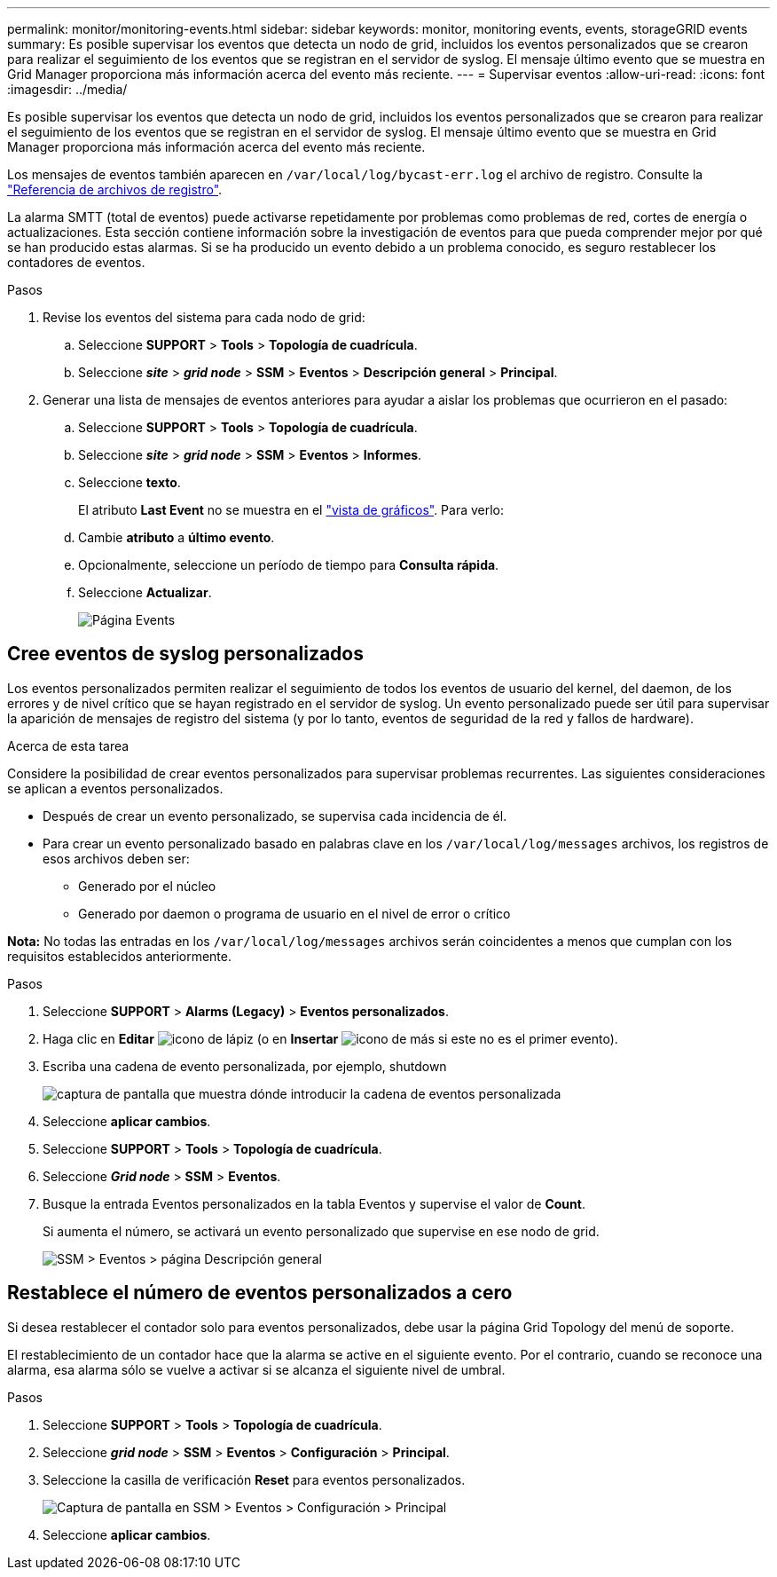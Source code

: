 ---
permalink: monitor/monitoring-events.html 
sidebar: sidebar 
keywords: monitor, monitoring events, events, storageGRID events 
summary: Es posible supervisar los eventos que detecta un nodo de grid, incluidos los eventos personalizados que se crearon para realizar el seguimiento de los eventos que se registran en el servidor de syslog. El mensaje último evento que se muestra en Grid Manager proporciona más información acerca del evento más reciente. 
---
= Supervisar eventos
:allow-uri-read: 
:icons: font
:imagesdir: ../media/


[role="lead"]
Es posible supervisar los eventos que detecta un nodo de grid, incluidos los eventos personalizados que se crearon para realizar el seguimiento de los eventos que se registran en el servidor de syslog. El mensaje último evento que se muestra en Grid Manager proporciona más información acerca del evento más reciente.

Los mensajes de eventos también aparecen en `/var/local/log/bycast-err.log` el archivo de registro. Consulte la link:logs-files-reference.html["Referencia de archivos de registro"].

La alarma SMTT (total de eventos) puede activarse repetidamente por problemas como problemas de red, cortes de energía o actualizaciones. Esta sección contiene información sobre la investigación de eventos para que pueda comprender mejor por qué se han producido estas alarmas. Si se ha producido un evento debido a un problema conocido, es seguro restablecer los contadores de eventos.

.Pasos
. Revise los eventos del sistema para cada nodo de grid:
+
.. Seleccione *SUPPORT* > *Tools* > *Topología de cuadrícula*.
.. Seleccione *_site_* > *_grid node_* > *SSM* > *Eventos* > *Descripción general* > *Principal*.


. Generar una lista de mensajes de eventos anteriores para ayudar a aislar los problemas que ocurrieron en el pasado:
+
.. Seleccione *SUPPORT* > *Tools* > *Topología de cuadrícula*.
.. Seleccione *_site_* > *_grid node_* > *SSM* > *Eventos* > *Informes*.
.. Seleccione *texto*.
+
El atributo *Last Event* no se muestra en el link:using-charts-and-reports.html["vista de gráficos"]. Para verlo:

.. Cambie *atributo* a *último evento*.
.. Opcionalmente, seleccione un período de tiempo para *Consulta rápida*.
.. Seleccione *Actualizar*.
+
image::../media/events_report.gif[Página Events]







== Cree eventos de syslog personalizados

Los eventos personalizados permiten realizar el seguimiento de todos los eventos de usuario del kernel, del daemon, de los errores y de nivel crítico que se hayan registrado en el servidor de syslog. Un evento personalizado puede ser útil para supervisar la aparición de mensajes de registro del sistema (y por lo tanto, eventos de seguridad de la red y fallos de hardware).

.Acerca de esta tarea
Considere la posibilidad de crear eventos personalizados para supervisar problemas recurrentes. Las siguientes consideraciones se aplican a eventos personalizados.

* Después de crear un evento personalizado, se supervisa cada incidencia de él.
* Para crear un evento personalizado basado en palabras clave en los `/var/local/log/messages` archivos, los registros de esos archivos deben ser:
+
** Generado por el núcleo
** Generado por daemon o programa de usuario en el nivel de error o crítico




*Nota:* No todas las entradas en los `/var/local/log/messages` archivos serán coincidentes a menos que cumplan con los requisitos establecidos anteriormente.

.Pasos
. Seleccione *SUPPORT* > *Alarms (Legacy)* > *Eventos personalizados*.
. Haga clic en *Editar* image:../media/icon_nms_edit.gif["icono de lápiz"] (o en *Insertar* image:../media/icon_nms_insert.gif["icono de más"] si este no es el primer evento).
. Escriba una cadena de evento personalizada, por ejemplo, shutdown
+
image::../media/custom_events.png[captura de pantalla que muestra dónde introducir la cadena de eventos personalizada]

. Seleccione *aplicar cambios*.
. Seleccione *SUPPORT* > *Tools* > *Topología de cuadrícula*.
. Seleccione *_Grid node_* > *SSM* > *Eventos*.
. Busque la entrada Eventos personalizados en la tabla Eventos y supervise el valor de *Count*.
+
Si aumenta el número, se activará un evento personalizado que supervise en ese nodo de grid.

+
image::../media/custom_events_count.png[SSM > Eventos > página Descripción general]





== Restablece el número de eventos personalizados a cero

Si desea restablecer el contador solo para eventos personalizados, debe usar la página Grid Topology del menú de soporte.

El restablecimiento de un contador hace que la alarma se active en el siguiente evento. Por el contrario, cuando se reconoce una alarma, esa alarma sólo se vuelve a activar si se alcanza el siguiente nivel de umbral.

.Pasos
. Seleccione *SUPPORT* > *Tools* > *Topología de cuadrícula*.
. Seleccione *_grid node_* > *SSM* > *Eventos* > *Configuración* > *Principal*.
. Seleccione la casilla de verificación *Reset* para eventos personalizados.
+
image::../media/custom_events_reset.gif[Captura de pantalla en SSM > Eventos > Configuración > Principal]

. Seleccione *aplicar cambios*.

